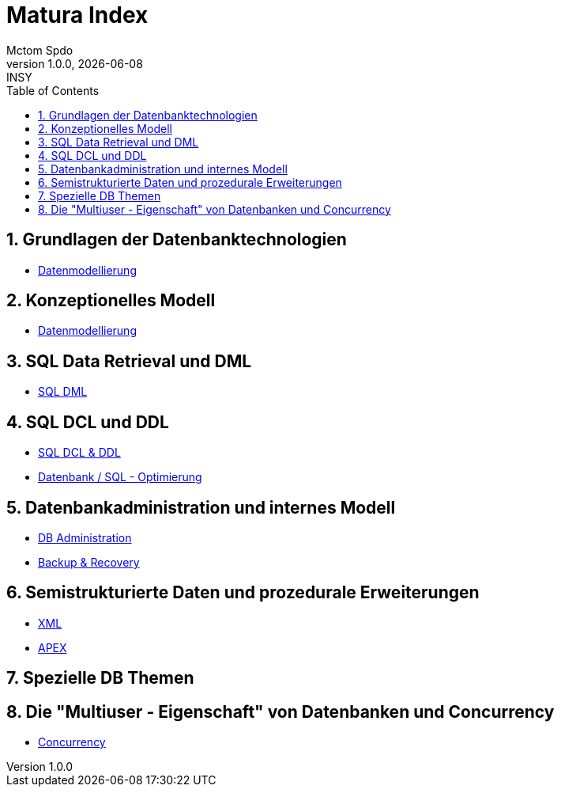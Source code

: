 = Matura Index
Mctom Spdo
1.0.0, {docdate}: INSY
ifndef::imagesdir[:imagesdir: images]
:icons: font
:sectnums:
:toc: left
:stylesheet: ../css/dark.css

== Grundlagen der Datenbanktechnologien

* link:datenmodellierung/datenmodellierung.html[Datenmodellierung]

== Konzeptionelles Modell

* link:datenmodellierung/datenmodellierung.html[Datenmodellierung]

== SQL Data Retrieval und DML

* link:sql/sql-dml.html[SQL DML]

== SQL DCL und DDL

* link:sql/sql-dcl-ddl.html[SQL DCL & DDL]
* link:sql/optimizing.html[Datenbank / SQL - Optimierung]

== Datenbankadministration und internes Modell

* link:db-admininstration/db-administration.html[DB Administration]

* link:backup-recovery/backup-recovery.html[Backup & Recovery]

== Semistrukturierte Daten und prozedurale Erweiterungen

* link:xml/xml.html[XML]
* link:apex/apex.html[APEX]

== Spezielle DB Themen

== Die "Multiuser - Eigenschaft" von Datenbanken und Concurrency

* link:concurrency/concurrency.html[Concurrency]



